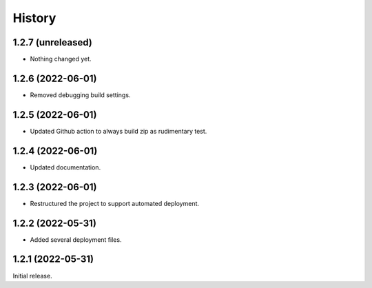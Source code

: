 History
=======

1.2.7 (unreleased)
------------------

- Nothing changed yet.


1.2.6 (2022-06-01)
------------------

- Removed debugging build settings.


1.2.5 (2022-06-01)
------------------

- Updated Github action to always build zip as rudimentary test.


1.2.4 (2022-06-01)
------------------

- Updated documentation.


1.2.3 (2022-06-01)
------------------

- Restructured the project to support automated deployment.


1.2.2 (2022-05-31)
------------------

- Added several deployment files.


1.2.1 (2022-05-31)
------------------

Initial release.
